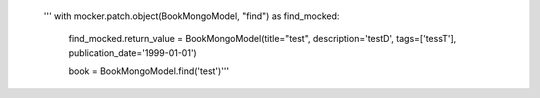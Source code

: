        ''' with mocker.patch.object(BookMongoModel, "find") as find_mocked:
        
        find_mocked.return_value = BookMongoModel(title="test", description='testD', tags=['tessT'], publication_date='1999-01-01')
        
        book = BookMongoModel.find('test')'''